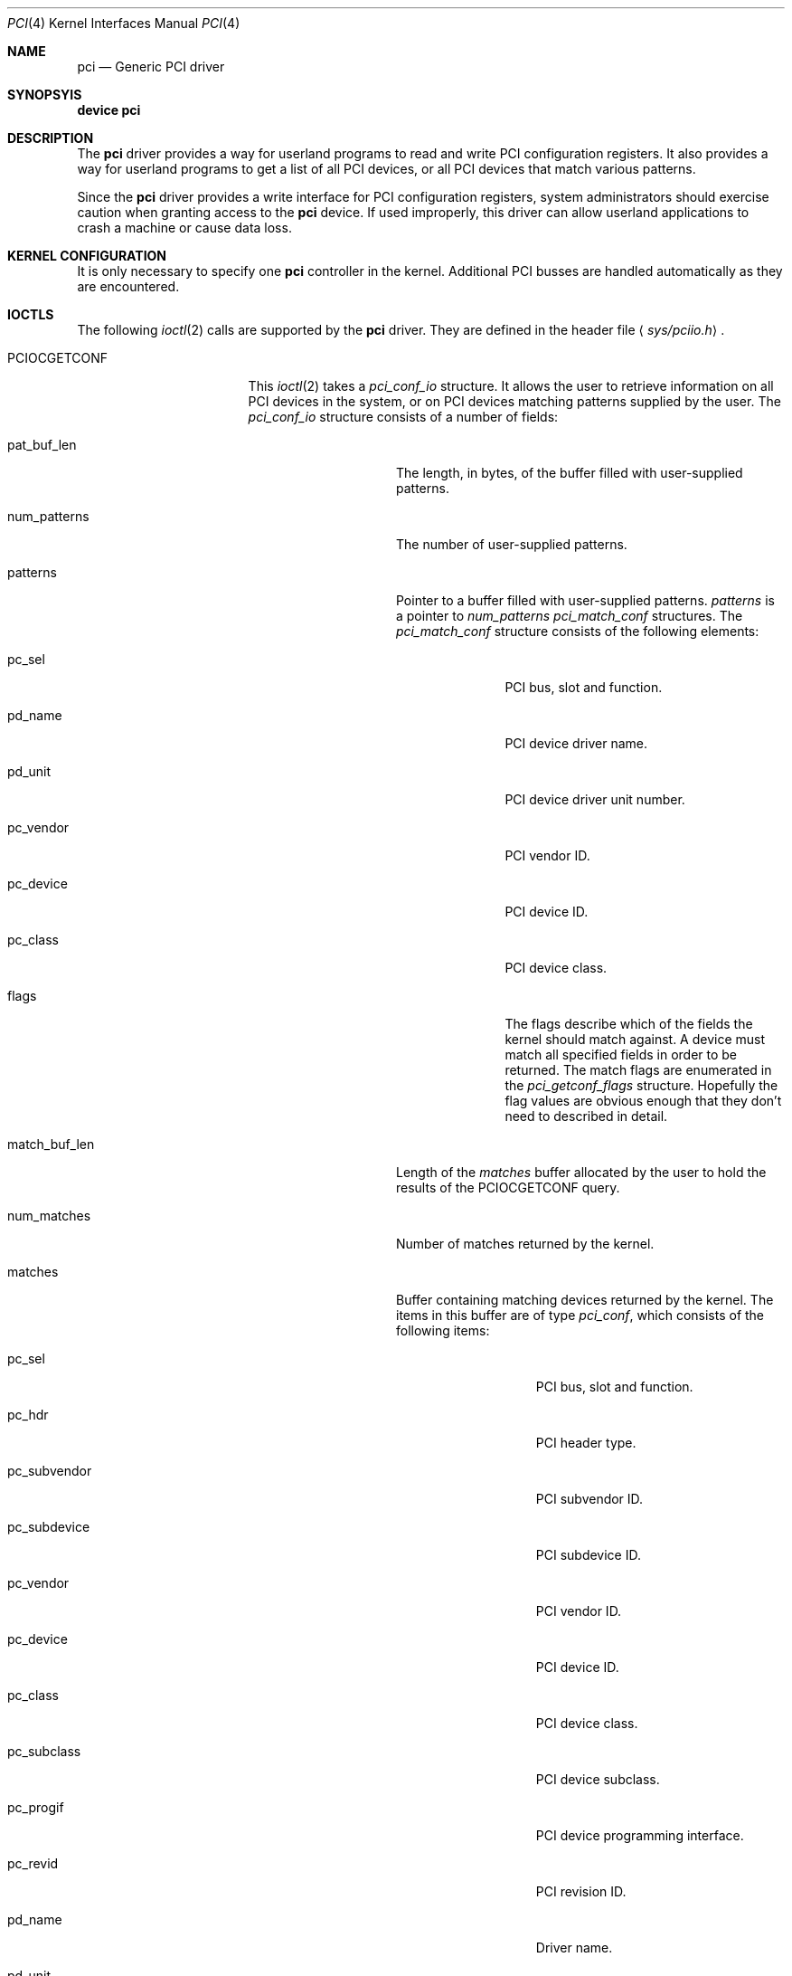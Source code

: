 .\"
.\" Copyright (c) 1999 Kenneth D. Merry.
.\" All rights reserved.
.\"
.\" Redistribution and use in source and binary forms, with or without
.\" modification, are permitted provided that the following conditions
.\" are met:
.\" 1. Redistributions of source code must retain the above copyright
.\"    notice, this list of conditions and the following disclaimer.
.\" 2. The name of the author may not be used to endorse or promote products
.\"    derived from this software without specific prior written permission.
.\"
.\" THIS SOFTWARE IS PROVIDED BY THE AUTHOR AND CONTRIBUTORS ``AS IS'' AND
.\" ANY EXPRESS OR IMPLIED WARRANTIES, INCLUDING, BUT NOT LIMITED TO, THE
.\" IMPLIED WARRANTIES OF MERCHANTABILITY AND FITNESS FOR A PARTICULAR PURPOSE
.\" ARE DISCLAIMED.  IN NO EVENT SHALL THE AUTHOR OR CONTRIBUTORS BE LIABLE
.\" FOR ANY DIRECT, INDIRECT, INCIDENTAL, SPECIAL, EXEMPLARY, OR CONSEQUENTIAL
.\" DAMAGES (INCLUDING, BUT NOT LIMITED TO, PROCUREMENT OF SUBSTITUTE GOODS
.\" OR SERVICES; LOSS OF USE, DATA, OR PROFITS; OR BUSINESS INTERRUPTION)
.\" HOWEVER CAUSED AND ON ANY THEORY OF LIABILITY, WHETHER IN CONTRACT, STRICT
.\" LIABILITY, OR TORT (INCLUDING NEGLIGENCE OR OTHERWISE) ARISING IN ANY WAY
.\" OUT OF THE USE OF THIS SOFTWARE, EVEN IF ADVISED OF THE POSSIBILITY OF
.\" SUCH DAMAGE.
.\"
.\"	$FreeBSD$
.\"
.Dd October 24, 1999
.Dt PCI 4
.Os FreeBSD 4.0
.Sh NAME
.Nm pci
.Nd Generic PCI driver
.Sh SYNOPSYIS
.Cd device pci
.Sh DESCRIPTION
The
.Nm pci
driver provides a way for userland programs to read and write
.Tn PCI
configuration registers.  It also provides a way for userland programs to
get a list of all
.Tn PCI
devices, or all
.Tn PCI
devices that match various patterns.
.Pp
Since the
.Nm pci
driver provides a write interface for
.Tn PCI
configuration registers, system administrators should exercise caution when
granting access to the
.Nm pci
device.  If used improperly, this driver can allow userland applications to
crash a machine or cause data loss.
.Sh KERNEL CONFIGURATION
It is only necessary to specify one
.Nm pci
controller in the kernel.  Additional
.Tn PCI
busses are handled automatically as they are encountered.
.Sh IOCTLS
The following
.Xr ioctl 2
calls are supported by the
.Nm pci
driver.  They are defined in the header file
.Aq Pa sys/pciio.h .
.Bl -tag -width 012345678901234
.Pp
.It PCIOCGETCONF
This
.Xr ioctl 2
takes a
.Va pci_conf_io
structure.  It allows the user to retrieve information on all
.Tn PCI
devices in the system, or on
.Tn PCI
devices matching patterns supplied by the user.
The
.Va pci_conf_io
structure consists of a number of fields:
.Bl -tag -width match_buf_len
.It pat_buf_len
The length, in bytes, of the buffer filled with user-supplied patterns.
.It num_patterns
The number of user-supplied patterns.
.It patterns
Pointer to a buffer filled with user-supplied patterns.
.Va patterns
is a pointer to
.Va num_patterns
.Va pci_match_conf
structures.  The
.Va pci_match_conf
structure consists of the following elements:
.Bl -tag -width pd_vendor
.It pc_sel
.Tn PCI
bus, slot and function.
.It pd_name
.Tn PCI
device driver name.
.It pd_unit
.Tn PCI
device driver unit number.
.It pc_vendor
.Tn PCI
vendor ID.
.It pc_device
.Tn PCI
device ID.
.It pc_class
.Tn PCI
device class.
.It flags
The flags describe which of the fields the kernel should match against.
A device must match all specified fields in order to be returned.  The
match flags are enumerated in the
.Va pci_getconf_flags 
structure.
Hopefully the flag values are obvious enough that they don't need to
described in detail.
.El
.It match_buf_len
Length of the
.Va matches
buffer allocated by the user to hold the results of the
.Dv PCIOCGETCONF
query.
.It num_matches
Number of matches returned by the kernel.
.It matches
Buffer containing matching devices returned by the kernel.  The items in
this buffer are of type
.Va pci_conf , 
which consists of the following items:
.Bl -tag -width pc_subvendor
.It pc_sel
.Tn PCI
bus, slot and function.
.It pc_hdr
.Tn PCI
header type.
.It pc_subvendor
.Tn PCI
subvendor ID.
.It pc_subdevice
.Tn PCI
subdevice ID.
.It pc_vendor
.Tn PCI
vendor ID.
.It pc_device
.Tn PCI
device ID.
.It pc_class
.Tn PCI
device class.
.It pc_subclass
.Tn PCI
device subclass.
.It pc_progif
.Tn PCI
device programming interface.
.It pc_revid
.Tn PCI
revision ID.
.It pd_name
Driver name.
.It pd_unit
Driver unit number.
.El
.It offset
The offset is passed in by the user to tell the kernel where it should
start traversing the device list.  The value passed out by the kernel
points to the record immediately after the last one returned.  The user may
pass the value returned by the kernel in subsequent calls to the
.Dv PCIOCGETCONF
ioctl.  If the user does not intend to use the offset, it must be set to
zero.
.It generation
.Tn PCI
configuration generation.  This value only needs to be set if the offset is
set.  The kernel will compare the current generation number of its internal
device list to the generation passed in by the user to determine whether
its device list has changed since the user last called the
.Dv PCIOCGETCONF
ioctl.  If the device list has changed, a status of
.Va PCI_GETCONF_LIST_CHANGED
will be passed back.
.It status
The status tells the user the disposition of his request for a device list.
The possible status values are:
.Bl -ohang
.It PCI_GETCONF_LAST_DEVICE
This means that there are no more devices in the PCI device list after the
ones returned in the
.Va matches
buffer.
.It PCI_GETCONF_LIST_CHANGED
This status tells the user that the
.Tn PCI
device list has changed since his last call to the 
.Dv PCIOCGETCONF
ioctl and he must reset the
.Va offset
and
.Va generation
to zero to start over at the beginning of the list.
.It PCI_GETCONF_MORE_DEVS
This tells the user that his buffer was not large enough to hold all of the
remaining devices in the device list that possibly match his criteria.  It
is possible for this status to be returned, even when none of the remaining
devices in the list would match the user's criteria.
.It PCI_GETCONF_ERROR
This indicates a general error while servicing the user's request.  A more
specific indication of the problem may or may not be printed in the kernel
message buffer (and by implication, the system console).
.El
.El
.It PCIOCREAD
This
.Xr ioctl 2
reads the
.Tn PCI
configuration registers specified by the passed-in
.Va pci_io
structure.  The
.Va pci_io
structure consists of the following fields:
.Bl -tag -width pi_width
.It pi_sel
A
.Va pcisel
structure which specifies the bus, slot and function the user would like to
query.
.It pi_reg
The
.Tn PCI
configuration register the user would like to access.
.It pi_width
The width, in bytes, of the data the user would like to read.  This value
may be either 1, 2, or 4.  3-byte reads and reads larger than 4 bytes are
not supported.
.It pi_data
The data returned by the kernel.
.El
.It PCIOCWRITE
This
.Xr ioctl 2
allows users to write to the
.Tn PCI
specified in the passed-in
.Va pci_io
structure.  The
.Va pci_io
structure is described above.  The limitations on data width described for
reading registers, above, also apply to writing
.Tn PCI
configuration registers.
.El
.Sh FILES
.Bl -tag -width 01234567890 -compact
.It Pa /dev/pci
Character device for the
.Nm pci
driver.
.El
.Sh DIAGNOSTICS
None.
.Sh SEE ALSO
.Xr pciconf 8
.Sh HISTORY
The
.Nm pci
driver (not the kernel's
.Tn PCI
support code) first appeared in
.Fx 2.2 ,
and was written by Stefan Esser and Garrett Wollman.
Support for device listing and matching was re-implemented by
Kenneth Merry, and first appeared in
.Fx 3.0 .
.Sh AUTHORS
.An Kenneth Merry Aq ken@FreeBSD.ORG
.Sh BUGS
It isn't possible for users to specify an accurate offset into the device
list without calling the
.Dv PCIOCGETCONF
at least once, since they have no way of knowing the current generation
number otherwise.  This probably isn't a serious problem, though, since
users can easily narrow their search by specifying a pattern or patterns
for the kernel to match against.
